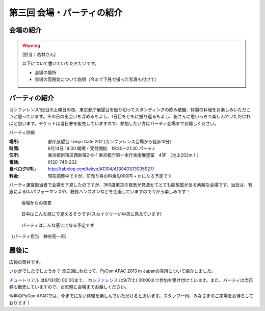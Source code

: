 ==========================================
 第三回 会場・パーティの紹介
==========================================

会場の紹介
==========

.. warning::

    [担当：若林さん]

    以下について書いていただきたいです。

    * 会場の場所
    * 会場の雰囲気について説明（今まで下見で撮った写真も付けて）

パーティの紹介
==============

カンファレンス1日目の土曜日の夜、東京都庁展望台を借り切ってスタンディングの飲み放題、特製の料理をお楽しみいただこうと思っています。その日の出会いを深めるもよし、1日目をともに振り返るもよし、皆さんに思いっきり楽しんでいただければと思います。チケットは当日券を販売していますので、参加したい方はパーティ会場までお越しください。

パーティ詳細

:場所: 都庁展望台 Tokyo Cafe 202 (カンファレンス会場から徒歩10分）
:時間: 9月14日 19:00 開場・受付開始　19:30〜21:30 パーティ
:住所: 東京都新宿区西新宿2-8-1 東京都庁第一本庁舎南展望室　45F （地上202m！）
:電話: 0120-745-202
:食べログURL: http://tabelog.com/tokyo/A1304/A130401/13035927/
:料金: 現在調整中ですが、前売り券の料金6,000円 + α になる予定です

パーティ運営担当者で会場を下見したのですが、360度東京の夜景が見渡せてとても開放感がある素敵な会場です。当日は、有志によるDJパフォーマンスや、野良ハンズオンなどを企画していますので今から楽しみです！

.. figure:: /_static/party1.*
   :width: 400

   会場からの夜景

.. figure:: /_static/party2.*
   :width: 400

   日中はこんな感じで見えるそうです(スカイツリーが中央に見えています)

.. figure:: /_static/party3.*
   :width: 400

   パーティはこんな感じになる予定です

（パーティ担当　神谷亮一郎）



最後に
======

広報の筒井です。

いかがでしたでしょうか？ 全三回にわたって、PyCon APAC 2013 in Japanの見所について紹介しました。

`チュートリアル <http://connpass.com/event/3127/>`_ は9/13(金) 00:00まで、 `カンファレンス <http://connpass.com/event/2703/>`_ は9/7(土) 00:00まで参加を受け付けています。また、パーティは当日券も販売していますので、お気軽に会場までお越しください。

今年のPyCon APACでは、今までにない体験を楽しんでいただけると思います。スタッフ一同、みなさまのご来場をお待ちしております！
